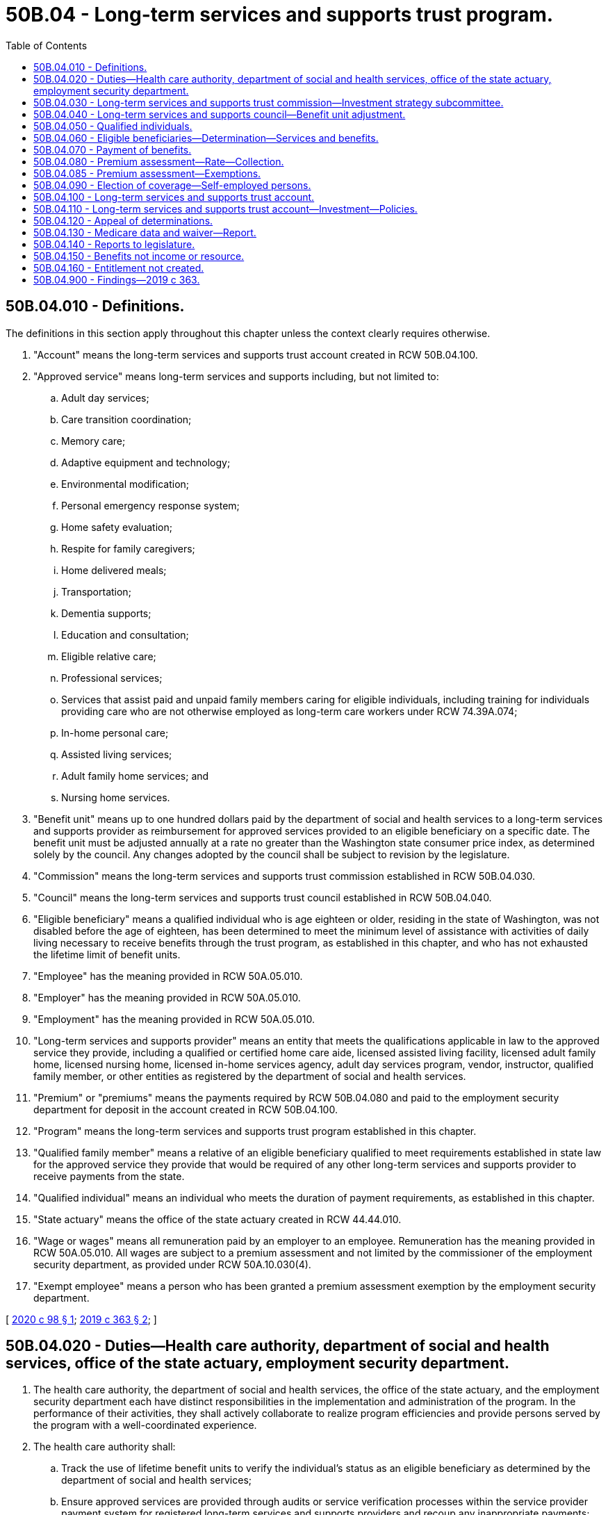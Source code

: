 = 50B.04 - Long-term services and supports trust program.
:toc:

== 50B.04.010 - Definitions.
The definitions in this section apply throughout this chapter unless the context clearly requires otherwise.

. "Account" means the long-term services and supports trust account created in RCW 50B.04.100.

. "Approved service" means long-term services and supports including, but not limited to:

.. Adult day services;

.. Care transition coordination;

.. Memory care;

.. Adaptive equipment and technology;

.. Environmental modification;

.. Personal emergency response system;

.. Home safety evaluation;

.. Respite for family caregivers;

.. Home delivered meals;

.. Transportation;

.. Dementia supports;

.. Education and consultation;

.. Eligible relative care;

.. Professional services;

.. Services that assist paid and unpaid family members caring for eligible individuals, including training for individuals providing care who are not otherwise employed as long-term care workers under RCW 74.39A.074;

.. In-home personal care;

.. Assisted living services;

.. Adult family home services; and

.. Nursing home services.

. "Benefit unit" means up to one hundred dollars paid by the department of social and health services to a long-term services and supports provider as reimbursement for approved services provided to an eligible beneficiary on a specific date. The benefit unit must be adjusted annually at a rate no greater than the Washington state consumer price index, as determined solely by the council. Any changes adopted by the council shall be subject to revision by the legislature.

. "Commission" means the long-term services and supports trust commission established in RCW 50B.04.030.

. "Council" means the long-term services and supports trust council established in RCW 50B.04.040.

. "Eligible beneficiary" means a qualified individual who is age eighteen or older, residing in the state of Washington, was not disabled before the age of eighteen, has been determined to meet the minimum level of assistance with activities of daily living necessary to receive benefits through the trust program, as established in this chapter, and who has not exhausted the lifetime limit of benefit units.

. "Employee" has the meaning provided in RCW 50A.05.010.

. "Employer" has the meaning provided in RCW 50A.05.010.

. "Employment" has the meaning provided in RCW 50A.05.010.

. "Long-term services and supports provider" means an entity that meets the qualifications applicable in law to the approved service they provide, including a qualified or certified home care aide, licensed assisted living facility, licensed adult family home, licensed nursing home, licensed in-home services agency, adult day services program, vendor, instructor, qualified family member, or other entities as registered by the department of social and health services.

. "Premium" or "premiums" means the payments required by RCW 50B.04.080 and paid to the employment security department for deposit in the account created in RCW 50B.04.100.

. "Program" means the long-term services and supports trust program established in this chapter.

. "Qualified family member" means a relative of an eligible beneficiary qualified to meet requirements established in state law for the approved service they provide that would be required of any other long-term services and supports provider to receive payments from the state.

. "Qualified individual" means an individual who meets the duration of payment requirements, as established in this chapter.

. "State actuary" means the office of the state actuary created in RCW 44.44.010.

. "Wage or wages" means all remuneration paid by an employer to an employee. Remuneration has the meaning provided in RCW 50A.05.010. All wages are subject to a premium assessment and not limited by the commissioner of the employment security department, as provided under RCW 50A.10.030(4).

. "Exempt employee" means a person who has been granted a premium assessment exemption by the employment security department.

[ http://lawfilesext.leg.wa.gov/biennium/2019-20/Pdf/Bills/Session%20Laws/Senate/6267-S.SL.pdf?cite=2020%20c%2098%20§%201[2020 c 98 § 1]; http://lawfilesext.leg.wa.gov/biennium/2019-20/Pdf/Bills/Session%20Laws/House/1087-S2.SL.pdf?cite=2019%20c%20363%20§%202[2019 c 363 § 2]; ]

== 50B.04.020 - Duties—Health care authority, department of social and health services, office of the state actuary, employment security department.
. The health care authority, the department of social and health services, the office of the state actuary, and the employment security department each have distinct responsibilities in the implementation and administration of the program. In the performance of their activities, they shall actively collaborate to realize program efficiencies and provide persons served by the program with a well-coordinated experience.

. The health care authority shall:

.. Track the use of lifetime benefit units to verify the individual's status as an eligible beneficiary as determined by the department of social and health services;

.. Ensure approved services are provided through audits or service verification processes within the service provider payment system for registered long-term services and supports providers and recoup any inappropriate payments;

.. Establish criteria for the payment of benefits to registered long-term services and supports providers under RCW 50B.04.070;

.. Establish rules and procedures for benefit coordination when the eligible beneficiary is also funded for medicaid and other long-term services and supports, including medicare, coverage through the department of labor and industries, and private long-term care coverage; and

.. Adopt rules and procedures necessary to implement and administer the activities specified in this section related to the program.

. The department of social and health services shall:

.. Make determinations regarding an individual's status as an eligible beneficiary under RCW 50B.04.060;

.. Approve long-term services and supports eligible for payment as approved services under the program, as informed by the commission;

.. Register long-term services and supports providers that meet minimum qualifications;

.. Discontinue the registration of long-term services and supports providers that: (i) Fail to meet the minimum qualifications applicable in law to the approved service that they provide; or (ii) violate the operational standards of the program;

.. Disburse payments of benefits to registered long-term services and supports providers, utilizing and leveraging existing payment systems for the provision of approved services to eligible beneficiaries under RCW 50B.04.070;

.. Prepare and distribute written or electronic materials to qualified individuals, eligible beneficiaries, and the public as deemed necessary by the commission to inform them of program design and updates;

.. Provide customer service and address questions and complaints, including referring individuals to other appropriate agencies;

.. Provide administrative and operational support to the commission;

.. Track data useful in monitoring and informing the program, as identified by the commission; and

.. Adopt rules and procedures necessary to implement and administer the activities specified in this section related to the program.

. The employment security department shall:

.. Collect and assess employee premiums as provided in RCW 50B.04.080;

.. Assist the commission, council, and state actuary in monitoring the solvency and financial status of the program;

.. Perform investigations to determine the compliance of premium payments in RCW 50B.04.080 in coordination with the same activities conducted under the family and medical leave act, Title 50A RCW, to the extent possible;

.. Make determinations regarding an individual's status as a qualified individual under RCW 50B.04.050; and

.. Adopt rules and procedures necessary to implement and administer the activities specified in this section related to the program.

. The office of the state actuary shall:

.. Beginning January 1, 2024, and biennially thereafter, perform an actuarial audit and valuation of the long-term services and supports trust fund. Additional or more frequent actuarial audits and valuations may be performed at the request of the council;

.. Make recommendations to the council and the legislature on actions necessary to maintain trust solvency. The recommendations must include options to redesign or reduce benefit units, approved services, or both, to prevent or eliminate any unfunded actuarially accrued liability in the trust or to maintain solvency; and

.. Select and contract for such actuarial, research, technical, and other consultants as the actuary deems necessary to perform its duties under chapter 363, Laws of 2019.

[ http://lawfilesext.leg.wa.gov/biennium/2019-20/Pdf/Bills/Session%20Laws/Senate/6267-S.SL.pdf?cite=2020%20c%2098%20§%202[2020 c 98 § 2]; http://lawfilesext.leg.wa.gov/biennium/2019-20/Pdf/Bills/Session%20Laws/House/1087-S2.SL.pdf?cite=2019%20c%20363%20§%203[2019 c 363 § 3]; ]

== 50B.04.030 - Long-term services and supports trust commission—Investment strategy subcommittee.
. The long-term services and supports trust commission is established. The commission's recommendations and decisions must be guided by the joint goals of maintaining benefit adequacy and maintaining fund solvency and sustainability.

. The commission includes:

.. Two members from each of the two largest caucuses of the house of representatives, appointed by the speaker of the house of representatives;

.. Two members from each of the two largest caucuses of the senate, appointed by the president of the senate;

.. The commissioner of the employment security department, or the commissioner's designee;

.. The secretary of the department of social and health services, or the secretary's designee;

.. The director of the health care authority, or the director's designee, who shall serve as a nonvoting member;

.. One representative of the organization representing the area agencies on aging;

.. One representative of a home care association that represents caregivers who provide services to private pay and medicaid clients;

.. One representative of a union representing long-term care workers;

.. One representative of an organization representing retired persons;

.. One representative of an association representing skilled nursing facilities and assisted living providers;

.. One representative of an association representing adult family home providers;

.. Two individuals receiving long-term services and supports, or their designees, or representatives of consumers receiving long-term services and supports under the program;

.. One member who is a worker who is, or will likely be, paying the premium established in RCW 50B.04.080 and who is not employed by a long-term services and supports provider; and

.. One representative of an organization of employers whose members collect, or will likely be collecting, the premium established in RCW 50B.04.080.

. [Empty]
.. Other than the legislators and agency heads identified in subsection (2) of this section, members of the commission are appointed by the governor for terms of two years, except that the governor shall appoint the initial members identified in subsection (2)(f) through (n) of this section to staggered terms not to exceed four years.

.. The secretary of the department of social and health services, or the secretary's designee, shall serve as chair of the commission. Meetings of the commission are at the call of the chair. A majority of the voting members of the commission shall constitute a quorum for any votes of the commission. Approval of sixty percent of those voting members of the commission who are in attendance is required for the passage of any vote.

.. Members of the commission and the subcommittee established in subsection (6) of this section must be compensated in accordance with RCW 43.03.250 and must be reimbursed for their travel expenses while on official business in accordance with RCW 43.03.050 and 43.03.060.

. Beginning January 1, 2021, the commission shall propose recommendations to the appropriate executive agency or the legislature regarding:

.. The establishment of criteria for determining that an individual has met the requirements to be a qualified individual as established in RCW 50B.04.050 or an eligible beneficiary as established in RCW 50B.04.060;

.. The establishment of criteria for minimum qualifications for the registration of long-term services and supports providers who provide approved services to eligible beneficiaries;

.. The establishment of payment maximums for approved services consistent with actuarial soundness which shall not be lower than medicaid payments for comparable services. A service or supply may be limited by dollar amount, duration, or number of visits. The commission shall engage affected stakeholders to develop this recommendation;

.. Changes to rules or policies to improve the operation of the program;

.. Providing a recommendation to the council for the annual adjustment of the benefit unit in accordance with RCW 50B.04.010 and 50B.04.040;

.. A refund of premiums for a deceased qualified individual with a dependent who is an individual with a developmental disability who is dependent for support from a qualified individual. The qualified individual must not have been determined to be an eligible beneficiary by the department of social and health services. The refund shall be deposited into an individual trust account within the developmental disabilities endowment trust fund for the benefit of the dependent with a developmental disability. The commission shall consider:

... The value of the refund to be one hundred percent of the current value of the qualified individual's lifetime premium payments at the time that certification of death of the qualified individual is submitted, less any administrative process fees; and

... The criteria for determining whether the individual is developmentally disabled. The determination shall not be based on whether or not the individual with a developmental disability is receiving services under Title 71A RCW, or another state or local program;

.. Assisting the state actuary with the preparation of regular actuarial reports on the solvency and financial status of the program and advising the legislature on actions necessary to maintain trust solvency. The commission shall provide the office of the state actuary with all actuarial reports for review. The office of the state actuary shall provide any recommendations to the commission and the legislature on actions necessary to maintain trust solvency;

.. For the January 1, 2021, report only, recommendations on whether and how to extend coverage to individuals who became disabled before the age of eighteen, including the impact on the financial status and solvency of the trust. The commission shall engage affected stakeholders to develop this recommendation; and

.. For the January 1, 2021, report only, the commission shall consult with the office of the state actuary on the development of an actuarial report of the projected solvency and financial status of the program. The office of the state actuary shall provide any recommendations to the commission and the legislature on actions necessary to achieve trust solvency.

. The commission shall monitor agency administrative expenses over time. Beginning November 15, 2020, the commission must annually report to the governor and the fiscal committees of the legislature on agency spending for administrative expenses and anticipated administrative expenses as the program shifts into different phases of implementation and operation. The November 15, 2025, report must include recommendations for a method of calculating future agency administrative expenses to limit administrative expenses while providing sufficient funds to adequately operate the program. The agency heads identified in subsection (2) of this section may advise the commission on the reports prepared under this subsection, but must recuse themselves from the commission's process for review, approval, and submission to the legislature.

. The commission shall establish an investment strategy subcommittee consisting of the members identified in subsection (2)(a) through (d) of this section as voting members of the subcommittee. In addition, four members appointed by the governor who are considered experienced and qualified in the field of investment shall serve as nonvoting members. The subcommittee shall provide guidance and advice to the state investment board on investment strategies for the account, including seeking counsel and advice on the types of investments that are constitutionally permitted.

[ http://lawfilesext.leg.wa.gov/biennium/2019-20/Pdf/Bills/Session%20Laws/House/1087-S2.SL.pdf?cite=2019%20c%20363%20§%204[2019 c 363 § 4]; ]

== 50B.04.040 - Long-term services and supports council—Benefit unit adjustment.
. The long-term services and supports council is established. The council includes the members identified in RCW 50B.04.030(2) (a) through (e) and the director of the office of financial management, or the director's designee.

. On an annual basis, the council must determine adjustments to the benefit unit as provided in the definition of "benefit unit" in RCW 50B.04.010 to assure benefit adequacy and solvency of the long-term services and supports trust account established in RCW 50B.04.100. In determining adjustments to the benefit unit, the council must review the state actuary's actuarial audit and valuation of the trust account, any recommendations by the state actuary and commission, data on relevant economic indicators and program costs, and sustainability.

. The director of the office of financial management, or the director's designee, shall serve as chair of the council. The council must meet at least once annually to determine adjustments to the benefit unit as defined in RCW 50B.04.010. Additional meetings of the council are at the call of the chair. A majority of the voting members of the council shall constitute a quorum for any votes of the council. Approval of sixty percent of the members of the council who are in attendance is required for the passage of any vote. The council may adopt rules for the conduct of meetings, including provisions for meetings and voting to be conducted by telephonic, video, or other conferencing process.

. Members of the council must be compensated in accordance with RCW 43.03.250 and must be reimbursed for their travel expenses while on official business in accordance with RCW 43.03.050 and 43.03.060.

[ http://lawfilesext.leg.wa.gov/biennium/2019-20/Pdf/Bills/Session%20Laws/House/1087-S2.SL.pdf?cite=2019%20c%20363%20§%205[2019 c 363 § 5]; ]

== 50B.04.050 - Qualified individuals.
. The employment security department shall deem a person to be a qualified individual as provided in this chapter if the person has paid the long-term services and supports premiums required by RCW 50B.04.080 for the equivalent of either:

.. A total of ten years without interruption of five or more consecutive years; or

.. Three years within the last six years.

. When deeming a person to be a qualified individual, the employment security department shall require that the person have worked at least five hundred hours during each of the ten years in subsection (1)(a) of this section or each of the three years in subsection (1)(b) of this section.

. An exempt employee may never be deemed to be a qualified individual.

[ http://lawfilesext.leg.wa.gov/biennium/2019-20/Pdf/Bills/Session%20Laws/Senate/6267-S.SL.pdf?cite=2020%20c%2098%20§%203[2020 c 98 § 3]; http://lawfilesext.leg.wa.gov/biennium/2019-20/Pdf/Bills/Session%20Laws/House/1087-S2.SL.pdf?cite=2019%20c%20363%20§%206[2019 c 363 § 6]; ]

== 50B.04.060 - Eligible beneficiaries—Determination—Services and benefits.
. Beginning January 1, 2025, approved services must be available and benefits payable to a registered long-term services and supports provider on behalf of an eligible beneficiary under this section.

. A qualified individual may become an eligible beneficiary by filing an application with the department of social and health services and undergoing an eligibility determination which includes an evaluation that the individual requires assistance with at least three activities of daily living. The department of social and health services must engage sufficient qualified assessor capacity, including via contract, so that the determination may be made within forty-five days from receipt of a request by a beneficiary to use a benefit.

. [Empty]
.. An eligible beneficiary may receive approved services and benefits through the program in the form of a benefit unit payable to a registered long-term services and supports provider.

.. An eligible beneficiary may not receive more than the dollar equivalent of three hundred sixty-five benefit units over the course of the eligible beneficiary's lifetime.

... If the department of social and health services reimburses a long-term services and supports provider for approved services provided to an eligible beneficiary and the payment is less than the benefit unit, only the portion of the benefit unit that is used shall be taken into consideration when calculating the person's remaining lifetime limit on receipt of benefits.

... Eligible beneficiaries may combine benefit units to receive more approved services per day as long as the total number of lifetime benefit units has not been exceeded.

[ http://lawfilesext.leg.wa.gov/biennium/2019-20/Pdf/Bills/Session%20Laws/House/1087-S2.SL.pdf?cite=2019%20c%20363%20§%207[2019 c 363 § 7]; ]

== 50B.04.070 - Payment of benefits.
. Benefits provided under this chapter shall be paid periodically and promptly to registered long-term services and supports providers.

. Qualified family members may be paid for approved personal care services in the same way as individual providers, through a licensed home care agency, or through a third option if recommended by the commission and adopted by the department of social and health services.

[ http://lawfilesext.leg.wa.gov/biennium/2019-20/Pdf/Bills/Session%20Laws/House/1087-S2.SL.pdf?cite=2019%20c%20363%20§%208[2019 c 363 § 8]; ]

== 50B.04.080 - Premium assessment—Rate—Collection.
. Beginning January 1, 2022, the employment security department shall assess for each individual in employment with an employer a premium based on the amount of the individual's wages. The initial premium rate is fifty-eight hundredths of one percent of the individual's wages. Beginning January 1, 2024, and biennially thereafter, the premium rate shall be set by the pension funding council at a rate no greater than fifty-eight hundredths of one percent. In addition, the pension funding council must set the premium rate at the lowest amount necessary to maintain the actuarial solvency of the long-term services and supports trust account created in RCW 50B.04.100 in accordance with recognized insurance principles and designed to attempt to limit fluctuations in the premium rate. To facilitate the premium rate setting the office of the state actuary must perform a biennial actuarial audit and valuation of the fund and make recommendations to the pension funding council.

. [Empty]
.. The employer must collect from the employees the premiums provided under this section through payroll deductions and remit the amounts collected to the employment security department.

.. In collecting employee premiums through payroll deductions, the employer shall act as the agent of the employees and shall remit the amounts to the employment security department as required by this chapter.

. Nothing in this chapter requires any party to a collective bargaining agreement in existence on October 19, 2017, to reopen negotiations of the agreement or to apply any of the responsibilities under this chapter unless and until the existing agreement is reopened or renegotiated by the parties or expires.

. [Empty]
.. Premiums shall be collected in the manner and at such intervals as provided in this chapter and directed by the employment security department.

.. To the extent feasible, the employment security department shall use the premium assessment, collection, and reporting procedures in Title 50A RCW.

. The employment security department shall deposit all premiums collected in this section in the long-term services and supports trust account created in RCW 50B.04.100.

. Premiums collected in this section are placed in the trust account for the individuals who become eligible for the program.

. If the premiums established in this section are increased, the legislature shall notify each qualified individual by mail that the person's premiums have been increased, describe the reason for increasing the premiums, and describe the plan for restoring the funds so that premiums are returned to fifty-eight hundredths of one percent of the individual's wages.

[ http://lawfilesext.leg.wa.gov/biennium/2019-20/Pdf/Bills/Session%20Laws/Senate/6267-S.SL.pdf?cite=2020%20c%2098%20§%204[2020 c 98 § 4]; http://lawfilesext.leg.wa.gov/biennium/2019-20/Pdf/Bills/Session%20Laws/House/1087-S2.SL.pdf?cite=2019%20c%20363%20§%209[2019 c 363 § 9]; ]

== 50B.04.085 - Premium assessment—Exemptions.
. An employee who attests that the employee has long-term care insurance may apply for an exemption from the premium assessment under RCW 50B.04.080. An exempt employee may not become a qualified individual or eligible beneficiary and is permanently ineligible for coverage under this title.

. [Empty]
.. The employment security department must accept applications for exemptions only from October 1, 2021, through December 31, 2022.

.. Only employees who are eighteen years of age or older may apply for an exemption.

. The employment security department is not required to verify the attestation of an employee that the employee has long-term care insurance.

. Approved exemptions will take effect on the first day of the quarter immediately following the approval of the exemption.

. Exempt employees are not entitled to a refund of any premium deductions made before the effective date of an approved exemption.

. An exempt employee must provide written notification to all current and future employers of an approved exemption.

. If an exempt employee fails to notify an employer of an exemption, the exempt employee is not entitled to a refund of any premium deductions made before notification is provided.

. Employers must not deduct premiums after being notified by an employee of an approved exemption.

.. Employers must retain written notifications of exemptions received from employees.

.. An employer who deducts premiums after being notified by the employee of an exemption is solely responsible for refunding to the employee any premiums deducted after the notification.

.. The employer is not entitled to a refund from the employment security department for any premiums remitted to the employment security department that were deducted from exempt employees.

. The department must adopt rules necessary to implement and administer the activities specified in this section related to the program, including rules on the submission and processing of applications under this section.

[ http://lawfilesext.leg.wa.gov/biennium/2019-20/Pdf/Bills/Session%20Laws/Senate/6267-S.SL.pdf?cite=2020%20c%2098%20§%207[2020 c 98 § 7]; ]

== 50B.04.090 - Election of coverage—Self-employed persons.
. Beginning January 1, 2022, any self-employed person, including a sole proprietor, independent contractor, partner, or joint venturer, may elect coverage under this chapter. Those electing coverage under this subsection are responsible for payment of one hundred percent of all premiums assessed to an employee under RCW 50B.04.080. The self-employed person must file a notice of election in writing with the employment security department, in the manner required by the employment security department in rule. The self-employed person is eligible for benefits after paying the long-term services and supports premium for the time required under RCW 50B.04.050.

. A self-employed person who has elected coverage may withdraw from coverage, at such times as the employment security department may adopt by rule, by filing a notice of withdrawal in writing with the employment security department, with the withdrawal to take effect not sooner than thirty days after filing the notice with the employment security department.

. The employment security department may cancel elective coverage if the self-employed person fails to make required payments or file reports. The employment security department may collect due and unpaid premiums and may levy an additional premium for the remainder of the period of coverage. The cancellation must be effective no later than thirty days from the date of the notice in writing advising the self-employed person of the cancellation.

. Those electing coverage are considered employers or employees where the context so dictates.

. For the purposes of this section, "independent contractor" means an individual excluded from the definition of "employment" in RCW 50B.04.010.

. The employment security department shall adopt rules for determining the hours worked and the wages of individuals who elect coverage under this section and rules for enforcement of this section.

[ http://lawfilesext.leg.wa.gov/biennium/2019-20/Pdf/Bills/Session%20Laws/Senate/6267-S.SL.pdf?cite=2020%20c%2098%20§%205[2020 c 98 § 5]; http://lawfilesext.leg.wa.gov/biennium/2019-20/Pdf/Bills/Session%20Laws/House/1087-S2.SL.pdf?cite=2019%20c%20363%20§%2010[2019 c 363 § 10]; ]

== 50B.04.100 - Long-term services and supports trust account.
. The long-term services and supports trust account is created in the custody of the state treasurer. All receipts from employers under RCW 50B.04.080 must be deposited in the account. Expenditures from the account may be used for the administrative activities of the department of social and health services, the health care authority, and the employment security department. Benefits associated with the program must be disbursed from the account by the department of social and health services. Only the secretary of the department of social and health services or the secretary's designee may authorize disbursements from the account. The account is subject to the allotment procedures under chapter 43.88 RCW. An appropriation is required for administrative expenses, but not for benefit payments. The account must provide reimbursement of any amounts from other sources that may have been used for the initial establishment of the program.

. The revenue generated pursuant to this chapter shall be utilized to expand long-term care in the state. These funds may not be used either in whole or in part to supplant existing state or county funds for programs that meet the definition of approved services.

. The moneys deposited in the account must remain in the account until expended in accordance with the requirements of this chapter. If moneys are appropriated for any purpose other than supporting the long-term services and supports program, the legislature shall notify each qualified individual by mail that the person's premiums have been appropriated for an alternate use, describe the alternate use, and state its plan for restoring the funds so that premiums are not increased and benefits are not reduced.

[ http://lawfilesext.leg.wa.gov/biennium/2019-20/Pdf/Bills/Session%20Laws/House/1087-S2.SL.pdf?cite=2019%20c%20363%20§%2011[2019 c 363 § 11]; ]

== 50B.04.110 - Long-term services and supports trust account—Investment—Policies.
. The department of social and health services shall have the state investment board invest the funds in the account. The state investment board has the full power to invest, reinvest, manage, contract, sell, or exchange investment money in the account. All investment and operating costs associated with the investment of money shall be paid under RCW 43.33A.160 and 43.84.160. With the exception of these expenses, the earnings from the investment of the money shall be retained by the accounts.

. All investments made by the state investment board shall be made with the degree of judgment and care required under RCW 43.33A.140 and the investment policy established by the state investment board.

. As deemed appropriate by the state investment board, money in the account may be commingled for investment with other funds subject to investment by the state investment board.

. Members of the state investment board may not be considered an insurer of the funds or assets and are not liable for any action or inaction.

. Members of the state investment board are not liable to the state, to the account, or to any other person as a result of their activities as members, whether ministerial or discretionary, except for willful dishonesty or intentional violations of law. The state investment board in its discretion may purchase liability insurance for members.

. The authority to establish all policies relating to the account, other than the investment policies as provided in subsections (1) through (3) of this section, resides with the department of social and health services acting in accordance with the principles set forth in this chapter. With the exception of expenses of the state investment board under subsection (1) of this section, disbursements from the account shall be made only on the authorization of the department of social and health services or its designee, and moneys in the account may be spent only for the purposes specified in this chapter.

. The state investment board shall routinely consult and communicate with the department of social and health services on the investment policy, earnings of the accounts, and related needs of the program.

[ http://lawfilesext.leg.wa.gov/biennium/2019-20/Pdf/Bills/Session%20Laws/House/1087-S2.SL.pdf?cite=2019%20c%20363%20§%2012[2019 c 363 § 12]; ]

== 50B.04.120 - Appeal of determinations.
. Determinations made by the health care authority or the department of social and health services under this chapter, including determinations regarding functional eligibility or related to registration of long-term services and supports providers, are subject to appeal in accordance with chapter 34.05 RCW. In addition, the standards and procedures adopted for these appeals must address the following:

.. Timelines;

.. Eligibility and benefit determination;

.. Judicial review; and

.. Fees.

. Determinations made by the employment security department under this chapter are subject to appeal in accordance with the appeal procedures under Title 50A RCW. The employment security department shall adopt standards and procedures for appeals for persons aggrieved by any determination or redetermination made by the department. The standards and procedures must be consistent with those adopted for the family and medical leave program under Title 50A RCW and must address topics including:

.. Premium liability;

.. Premium collection;

.. Judicial review; and

.. Fees.

[ http://lawfilesext.leg.wa.gov/biennium/2019-20/Pdf/Bills/Session%20Laws/Senate/6267-S.SL.pdf?cite=2020%20c%2098%20§%206[2020 c 98 § 6]; http://lawfilesext.leg.wa.gov/biennium/2019-20/Pdf/Bills/Session%20Laws/House/1087-S2.SL.pdf?cite=2019%20c%20363%20§%2013[2019 c 363 § 13]; ]

== 50B.04.130 - Medicare data and waiver—Report.
The department of social and health services must:

. Seek access to medicare data from the federal centers for medicare and medicaid services to analyze the potential savings in medicare expenditures due to the operation of the program;

. Apply for a demonstration waiver from the federal centers for medicare and medicaid services to allow for the state to share in the savings generated in the federal match for medicaid long-term services and supports and medicare due to the operation of the program;

. Submit a report, in compliance with RCW 43.01.036, on the status of the waiver to the office of financial management and the appropriate committees of the legislature by December 1, 2022.

[ http://lawfilesext.leg.wa.gov/biennium/2019-20/Pdf/Bills/Session%20Laws/House/1087-S2.SL.pdf?cite=2019%20c%20363%20§%2014[2019 c 363 § 14]; ]

== 50B.04.140 - Reports to legislature.
Beginning December 1, 2026, and annually thereafter, and in compliance with RCW 43.01.036, the commission must report to the legislature on the program, including:

. Projected and actual program participation;

. Adequacy of premium rates;

. Fund balances;

. Benefits paid;

. Demographic information on program participants, including age, gender, race, ethnicity, geographic distribution by county, legislative district, and employment sector; and

. The extent to which the operation of the program has resulted in savings to the medicaid program by avoiding costs that would have otherwise been the responsibility of the state.

[ http://lawfilesext.leg.wa.gov/biennium/2019-20/Pdf/Bills/Session%20Laws/House/1087-S2.SL.pdf?cite=2019%20c%20363%20§%2015[2019 c 363 § 15]; ]

== 50B.04.150 - Benefits not income or resource.
Any benefits used by an individual under this chapter are not income or resources for any determinations of eligibility for any other state program or benefit, for medicaid, for a state-federal program, or for any other means-tested program.

[ http://lawfilesext.leg.wa.gov/biennium/2019-20/Pdf/Bills/Session%20Laws/House/1087-S2.SL.pdf?cite=2019%20c%20363%20§%2016[2019 c 363 § 16]; ]

== 50B.04.160 - Entitlement not created.
Nothing in this chapter creates an entitlement for a person to receive, or requires a state agency to provide, case management services including, but not limited to, case management services under chapter 74.39A RCW.

[ http://lawfilesext.leg.wa.gov/biennium/2019-20/Pdf/Bills/Session%20Laws/House/1087-S2.SL.pdf?cite=2019%20c%20363%20§%2017[2019 c 363 § 17]; ]

== 50B.04.900 - Findings—2019 c 363.
The legislature finds that:

. Long-term care is not covered by medicare or other health insurance plans, and the few private long-term care insurance plans that exist are unaffordable for most people, leaving more than ninety percent of seniors uninsured for long-term care. The current market for long-term care insurance is broken: In 2002, there were one hundred two companies offering long-term care insurance coverage, but today that number is only twelve.

. The majority of people over sixty-five years of age will need long-term services and supports within their lifetimes. The senior population has doubled in Washington since 1980, to currently over one million, and will more than double again by 2040. Without access to insurance, seniors must rely on family care and spend their life savings down to poverty levels in order to access long-term care through medicaid. Middle class families are at the greatest risk because most have not saved enough to cover long-term care costs. When seniors reach the point of needing assistance with eating, dressing, and personal care, they must spend down to their last remaining two thousand dollars before they qualify for state assistance, leaving family members in jeopardy for their own future care needs. In Washington, more than eight hundred fifty thousand unpaid family caregivers provided care valued at eleven billion dollars in 2015. Furthermore, family caregivers who leave the workforce to provide unpaid long-term services and supports lose an average of three hundred thousand dollars in their own income and health and retirement benefits.

. Paying out-of-pocket for long-term care is expensive. In Washington, the average cost for medicaid in-home care is twenty-four thousand dollars per year and the average cost for nursing home care is sixty-five thousand dollars per year. These are costs that most seniors cannot afford.

. Seniors and the state will not be able to continue their reliance on family caregivers in the near future. Demographic shifts mean that fewer potential family caregivers will be available in the future. Today, there are around seven potential caregivers for each senior, but by 2030 that ratio will decrease to four potential caregivers for each senior.

. Long-term services and supports comprise approximately six percent of the state operating budget, and demand for these services will double by 2030 to over twelve percent. This will result in an additional six billion dollars in increased near-general fund costs for the state by 2030.

. An alternative funding mechanism for long-term care access in Washington state could relieve hardship on families and lessen the burden of medicaid on the state budget. In addition, an alternative funding mechanism could result in positive economic impact to our state through increased state competition and fewer Washingtonians leaving the workforce to provide unpaid care.

. The average aging and long-term supports administration medicaid consumer utilizes ninety-six hours of care per month. At current costs, a one hundred dollars per day benefit for three hundred sixty-five days would provide complete financial relief for the average in-home care consumer and substantial relief for the average facility care consumer for a full year or more.

. Under current caseload and demographic projections, an alternative funding mechanism for long-term care access could save the medicaid program eight hundred ninety-eight million dollars in the 2051-2053 biennium.

. As the state pursues an alternative funding mechanism for long-term care access, the state must continue its commitment to promoting choice in approved services and long-term care settings. Therefore, any alternative funding mechanism program should be structured such that:

.. Individuals are able to use their benefits for long-term care services in the setting of their choice, whether in the home, a residential community-based setting, or a skilled nursing facility;

.. The choice of provider types and approved services is the same or greater than currently available through Washington's publicly funded long-term services and supports;

.. Transitions from private and public funding sources for consumers are seamless;

.. Long-term care health status data is collected across all home and community-based settings; and

.. Program design focuses on the need to provide meaningful assistance to middle class families.

. The creation of a long-term care insurance benefit of an established dollar amount per day for three hundred sixty-five days for all eligible Washington employees, paid through an employee payroll premium, is in the best interest of the state of Washington.

[ http://lawfilesext.leg.wa.gov/biennium/2019-20/Pdf/Bills/Session%20Laws/House/1087-S2.SL.pdf?cite=2019%20c%20363%20§%201[2019 c 363 § 1]; ]

